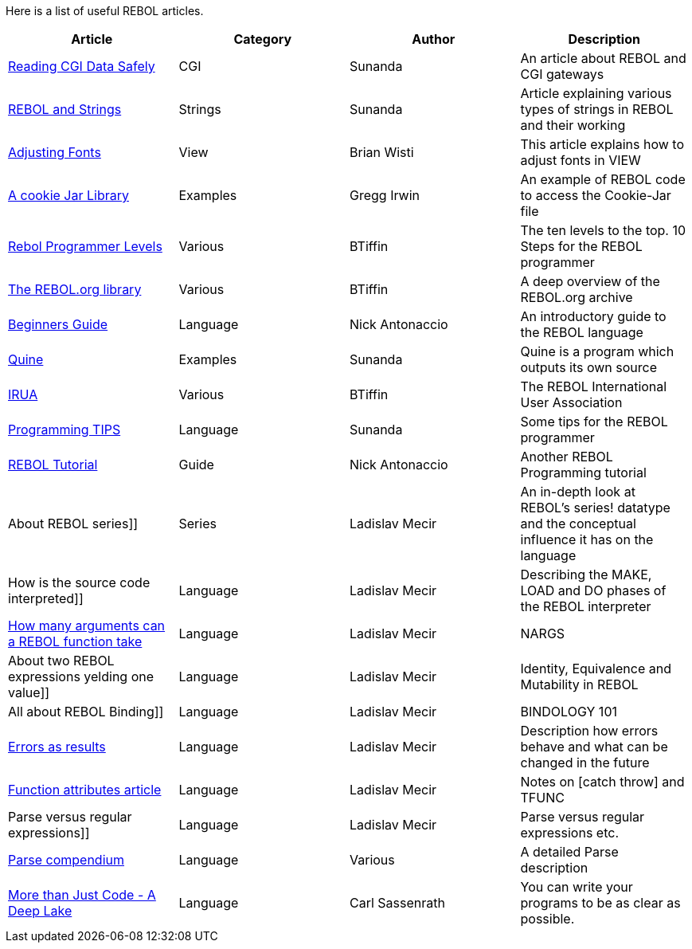 Here is a list of useful REBOL articles.

[cols=",,,",options="header",]
|=======================================================================
|Article |Category |Author |Description
|http://www.rebol.org/cgi-bin/cgiwrap/rebol/art-display-article.r?article=x60w[Reading
CGI Data Safely] |CGI |Sunanda |An article about REBOL and CGI gateways

|http://www.rebol.org/cgi-bin/cgiwrap/rebol/art-display-article.r?article=m298xx[REBOL
and Strings] |Strings |Sunanda |Article explaining various types of
strings in REBOL and their working

|http://www.rebol.org/cgi-bin/cgiwrap/rebol/art-display-article.r?article=vhz9xq[Adjusting
Fonts] |View |Brian Wisti |This article explains how to adjust fonts in
VIEW

|http://www.rebol.org/cgi-bin/cgiwrap/rebol/art-display-article.r?article=d25z[A
cookie Jar Library] |Examples |Gregg Irwin |An example of REBOL code to
access the Cookie-Jar file

|http://www.rebol.org/cgi-bin/cgiwrap/rebol/art-display-article.r?article=lf019t[Rebol
Programmer Levels] |Various |BTiffin |The ten levels to the top. 10
Steps for the REBOL programmer

|http://www.rebol.org/cgi-bin/cgiwrap/rebol/art-display-article.r?article=kg55x[The
REBOL.org library] |Various |BTiffin |A deep overview of the REBOL.org
archive

|http://www.rebol.org/cgi-bin/cgiwrap/rebol/art-display-article.r?article=pfx654q[Beginners
Guide] |Language |Nick Antonaccio |An introductory guide to the REBOL
language

|http://www.rebol.org/cgi-bin/cgiwrap/rebol/art-display-article.r?article=j315vt[Quine]
|Examples |Sunanda |Quine is a program which outputs its own source

|http://www.rebol.org/cgi-bin/cgiwrap/rebol/art-display-article.r?article=cv6t[IRUA]
|Various |BTiffin |The REBOL International User Association

|http://www.rebol.org/cgi-bin/cgiwrap/rebol/art-display-article.r?article=j98t[Programming
TIPS] |Language |Sunanda |Some tips for the REBOL programmer

|http://www.rebol.org/cgi-bin/cgiwrap/rebol/art-display-article.r?article=jgp446wq[REBOL
Tutorial] |Guide |Nick Antonaccio |Another REBOL Programming tutorial

|About REBOL series]] |Series |Ladislav Mecir |An in-depth look at
REBOL's series! datatype and the conceptual influence it has on the
language

|How is the source code interpreted]] |Language |Ladislav Mecir
|Describing the MAKE, LOAD and DO phases of the REBOL interpreter

|http://www.fm.vslib.cz/~ladislav/rebol/argstake.html[How many arguments
can a REBOL function take] |Language |Ladislav Mecir |NARGS

|About two REBOL expressions yelding one value]] |Language |Ladislav
Mecir |Identity, Equivalence and Mutability in REBOL

|All about REBOL Binding]] |Language |Ladislav Mecir |BINDOLOGY 101

|http://www.compkarori.com/vanilla/display/Errors_As_Results[Errors as
results] |Language |Ladislav Mecir |Description how errors behave and
what can be changed in the future

|http://www.compkarori.com/vanilla/display/Function-Attributes[Function
attributes article] |Language |Ladislav Mecir |Notes on [catch throw]
and TFUNC

|Parse versus regular expressions]] |Language |Ladislav Mecir |Parse
versus regular expressions etc.

|http://en.wikibooks.org/wiki/REBOL_Programming/Language_Features/Parse[Parse
compendium] |Language |Various |A detailed Parse description

|http://www.rebol.net/article/0103.html[More than Just Code - A Deep
Lake] |Language |Carl Sassenrath |You can write your programs to be as
clear as possible.

|http://www.rebol.net/blogs/0104.html[Context-dependent vs. 